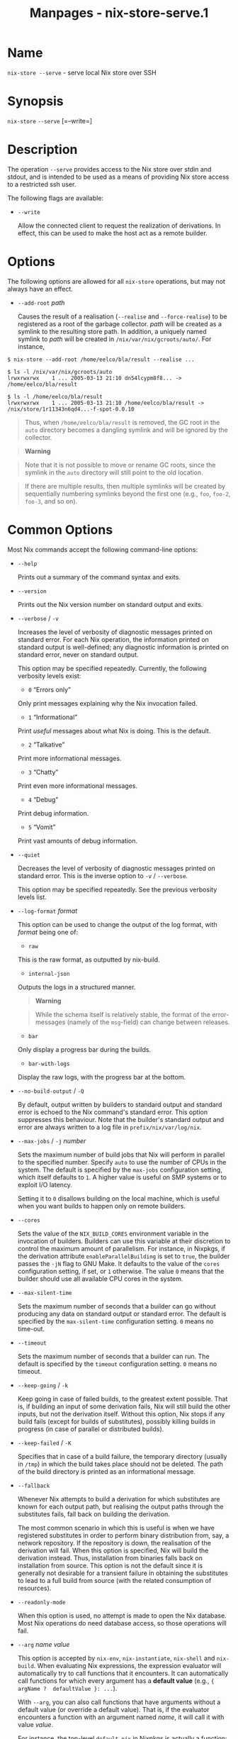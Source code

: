 #+TITLE: Manpages - nix-store-serve.1
* Name
=nix-store --serve= - serve local Nix store over SSH

* Synopsis
=nix-store= =--serve= [=--write=]

* Description
The operation =--serve= provides access to the Nix store over stdin and
stdout, and is intended to be used as a means of providing Nix store
access to a restricted ssh user.

The following flags are available:

- =--write=

  Allow the connected client to request the realization of derivations.
  In effect, this can be used to make the host act as a remote builder.

* Options
The following options are allowed for all =nix-store= operations, but
may not always have an effect.

- =--add-root= /path/

  Causes the result of a realisation (=--realise= and =--force-realise=)
  to be registered as a root of the garbage collector. /path/ will be
  created as a symlink to the resulting store path. In addition, a
  uniquely named symlink to /path/ will be created in
  =/nix/var/nix/gcroots/auto/=. For instance,

#+begin_example
$ nix-store --add-root /home/eelco/bla/result --realise ...

$ ls -l /nix/var/nix/gcroots/auto
lrwxrwxrwx    1 ... 2005-03-13 21:10 dn54lcypm8f8... -> /home/eelco/bla/result

$ ls -l /home/eelco/bla/result
lrwxrwxrwx    1 ... 2005-03-13 21:10 /home/eelco/bla/result -> /nix/store/1r11343n6qd4...-f-spot-0.0.10
#+end_example

#+begin_quote
Thus, when =/home/eelco/bla/result= is removed, the GC root in the
=auto= directory becomes a dangling symlink and will be ignored by the
collector.

#+end_quote

#+begin_quote

#+begin_quote
*Warning*

#+end_quote

#+begin_quote
Note that it is not possible to move or rename GC roots, since the
symlink in the =auto= directory will still point to the old location.

#+end_quote

#+end_quote

#+begin_quote
If there are multiple results, then multiple symlinks will be created by
sequentially numbering symlinks beyond the first one (e.g., =foo=,
=foo-2=, =foo-3=, and so on).

#+end_quote

* Common Options
Most Nix commands accept the following command-line options:

- =--help=

  Prints out a summary of the command syntax and exits.

- =--version=

  Prints out the Nix version number on standard output and exits.

- =--verbose= / =-v=

  Increases the level of verbosity of diagnostic messages printed on
  standard error. For each Nix operation, the information printed on
  standard output is well-defined; any diagnostic information is printed
  on standard error, never on standard output.

  This option may be specified repeatedly. Currently, the following
  verbosity levels exist:

  - =0= “Errors only”

  Only print messages explaining why the Nix invocation failed.

  - =1= “Informational”

  Print /useful/ messages about what Nix is doing. This is the default.

  - =2= “Talkative”

  Print more informational messages.

  - =3= “Chatty”

  Print even more informational messages.

  - =4= “Debug”

  Print debug information.

  - =5= “Vomit”

  Print vast amounts of debug information.

- =--quiet=

  Decreases the level of verbosity of diagnostic messages printed on
  standard error. This is the inverse option to =-v= / =--verbose=.

  This option may be specified repeatedly. See the previous verbosity
  levels list.

- =--log-format= /format/

  This option can be used to change the output of the log format, with
  /format/ being one of:

  - =raw=

  This is the raw format, as outputted by nix-build.

  - =internal-json=

  Outputs the logs in a structured manner.

  #+begin_quote
  *Warning*

  #+end_quote

  #+begin_quote
  While the schema itself is relatively stable, the format of the
  error-messages (namely of the =msg=-field) can change between
  releases.

  #+end_quote

  - =bar=

  Only display a progress bar during the builds.

  - =bar-with-logs=

  Display the raw logs, with the progress bar at the bottom.

- =--no-build-output= / =-Q=

  By default, output written by builders to standard output and standard
  error is echoed to the Nix command's standard error. This option
  suppresses this behaviour. Note that the builder's standard output and
  error are always written to a log file in =prefix/nix/var/log/nix=.

- =--max-jobs= / =-j= /number/

  Sets the maximum number of build jobs that Nix will perform in
  parallel to the specified number. Specify =auto= to use the number of
  CPUs in the system. The default is specified by the =max-jobs=
  configuration setting, which itself defaults to =1=. A higher value is
  useful on SMP systems or to exploit I/O latency.

  Setting it to =0= disallows building on the local machine, which is
  useful when you want builds to happen only on remote builders.

- =--cores=

  Sets the value of the =NIX_BUILD_CORES= environment variable in the
  invocation of builders. Builders can use this variable at their
  discretion to control the maximum amount of parallelism. For instance,
  in Nixpkgs, if the derivation attribute =enableParallelBuilding= is
  set to =true=, the builder passes the =-jN= flag to GNU Make. It
  defaults to the value of the =cores= configuration setting, if set, or
  =1= otherwise. The value =0= means that the builder should use all
  available CPU cores in the system.

- =--max-silent-time=

  Sets the maximum number of seconds that a builder can go without
  producing any data on standard output or standard error. The default
  is specified by the =max-silent-time= configuration setting. =0= means
  no time-out.

- =--timeout=

  Sets the maximum number of seconds that a builder can run. The default
  is specified by the =timeout= configuration setting. =0= means no
  timeout.

- =--keep-going= / =-k=

  Keep going in case of failed builds, to the greatest extent possible.
  That is, if building an input of some derivation fails, Nix will still
  build the other inputs, but not the derivation itself. Without this
  option, Nix stops if any build fails (except for builds of
  substitutes), possibly killing builds in progress (in case of parallel
  or distributed builds).

- =--keep-failed= / =-K=

  Specifies that in case of a build failure, the temporary directory
  (usually in =/tmp=) in which the build takes place should not be
  deleted. The path of the build directory is printed as an
  informational message.

- =--fallback=

  Whenever Nix attempts to build a derivation for which substitutes are
  known for each output path, but realising the output paths through the
  substitutes fails, fall back on building the derivation.

  The most common scenario in which this is useful is when we have
  registered substitutes in order to perform binary distribution from,
  say, a network repository. If the repository is down, the realisation
  of the derivation will fail. When this option is specified, Nix will
  build the derivation instead. Thus, installation from binaries falls
  back on installation from source. This option is not the default since
  it is generally not desirable for a transient failure in obtaining the
  substitutes to lead to a full build from source (with the related
  consumption of resources).

- =--readonly-mode=

  When this option is used, no attempt is made to open the Nix database.
  Most Nix operations do need database access, so those operations will
  fail.

- =--arg= /name/ /value/

  This option is accepted by =nix-env=, =nix-instantiate=, =nix-shell=
  and =nix-build=. When evaluating Nix expressions, the expression
  evaluator will automatically try to call functions that it encounters.
  It can automatically call functions for which every argument has a
  *default value* (e.g., ={ argName ?  defaultValue }: ...=).

  With =--arg=, you can also call functions that have arguments without
  a default value (or override a default value). That is, if the
  evaluator encounters a function with an argument named /name/, it will
  call it with value /value/.

  For instance, the top-level =default.nix= in Nixpkgs is actually a
  function:

#+begin_example
{ # The system (e.g., `i686-linux') for which to build the packages.
system ? builtins.currentSystem
...
}: ...
#+end_example

#+begin_quote
So if you call this Nix expression (e.g., when you do
=nix-env --install --attr pkgname=), the function will be called
automatically using the value =builtins.currentSystem= for the =system=
argument. You can override this using =--arg=, e.g.,
=nix-env --install --attr pkgname --arg system \"i686-freebsd\"=. (Note
that since the argument is a Nix string literal, you have to escape the
quotes.)

#+end_quote

- =--argstr= /name/ /value/

  This option is like =--arg=, only the value is not a Nix expression
  but a string. So instead of =--arg system \"i686-linux\"= (the outer
  quotes are to keep the shell happy) you can say
  =--argstr system i686-linux=.

- =--attr= / =-A= /attrPath/

  Select an attribute from the top-level Nix expression being evaluated.
  (=nix-env=, =nix-instantiate=, =nix-build= and =nix-shell= only.) The
  /attribute path/ /attrPath/ is a sequence of attribute names separated
  by dots. For instance, given a top-level Nix expression /e/, the
  attribute path =xorg.xorgserver= would cause the expression
  =e.xorg.xorgserver= to be used. See =nix-env --install= for some
  concrete examples.

  In addition to attribute names, you can also specify array indices.
  For instance, the attribute path =foo.3.bar= selects the =bar=
  attribute of the fourth element of the array in the =foo= attribute of
  the top-level expression.

- =--expr= / =-E=

  Interpret the command line arguments as a list of Nix expressions to
  be parsed and evaluated, rather than as a list of file names of Nix
  expressions. (=nix-instantiate=, =nix-build= and =nix-shell= only.)

  For =nix-shell=, this option is commonly used to give you a shell in
  which you can build the packages returned by the expression. If you
  want to get a shell which contain the /built/ packages ready for use,
  give your expression to the =nix-shell --packages= convenience flag
  instead.

- =-I= / =--include= /path/

  Add an entry to the list of search paths used to resolve *lookup
  paths*. This option may be given multiple times.

  Paths added through =-I= take precedence over the =nix-path=
  configuration setting and the =NIX_PATH= environment variable.

- =--option= /name/ /value/

  Set the Nix configuration option /name/ to /value/. This overrides
  settings in the Nix configuration file (see nix.conf5).

- =--repair=

  Fix corrupted or missing store paths by redownloading or rebuilding
  them. Note that this is slow because it requires computing a
  cryptographic hash of the contents of every path in the closure of the
  build. Also note the warning under =nix-store --repair-path=.

  *Note*

  See =man nix.conf= for overriding configuration settings with command
  line flags.

* Common Environment Variables
Most Nix commands interpret the following environment variables:

- =IN_NIX_SHELL=

  Indicator that tells if the current environment was set up by
  =nix-shell=. It can have the values =pure= or =impure=.

- =NIX_PATH=

  A colon-separated list of search path entries used to resolve *lookup
  paths*.

  This environment variable overrides the value of the =nix-path=
  configuration setting.

  It can be extended using the =-I= option.

  #+begin_quote
  *Example*

  #+end_quote

  #+begin_example
  $ export NIX_PATH=`/home/eelco/Dev:nixos-config=/etc/nixos
  #+end_example

  If =NIX_PATH= is set to an empty string, resolving search paths will
  always fail.

  #+begin_quote
  *Example*

  #+end_quote

  #+begin_example
  $ NIX_PATH= nix-instantiate --eval '<nixpkgs>'
  error: file 'nixpkgs' was not found in the Nix search path (add it using $NIX_PATH or -I)
  #+end_example

- =NIX_IGNORE_SYMLINK_STORE=

  Normally, the Nix store directory (typically =/nix/store=) is not
  allowed to contain any symlink components. This is to prevent “impure”
  builds. Builders sometimes “canonicalise” paths by resolving all
  symlink components. Thus, builds on different machines (with
  =/nix/store= resolving to different locations) could yield different
  results. This is generally not a problem, except when builds are
  deployed to machines where =/nix/store= resolves differently. If you
  are sure that you're not going to do that, you can set
  =NIX_IGNORE_SYMLINK_STORE= to =1=.

  Note that if you're symlinking the Nix store so that you can put it on
  another file system than the root file system, on Linux you're better
  off using =bind= mount points, e.g.,

#+begin_example
$ mkdir /nix
$ mount -o bind /mnt/otherdisk/nix /nix
#+end_example

#+begin_quote
Consult the mount 8 manual page for details.

#+end_quote

- =NIX_STORE_DIR=

  Overrides the location of the Nix store (default =prefix/store=).

- =NIX_DATA_DIR=

  Overrides the location of the Nix static data directory (default
  =prefix/share=).

- =NIX_LOG_DIR=

  Overrides the location of the Nix log directory (default
  =prefix/var/log/nix=).

- =NIX_STATE_DIR=

  Overrides the location of the Nix state directory (default
  =prefix/var/nix=).

- =NIX_CONF_DIR=

  Overrides the location of the system Nix configuration directory
  (default =prefix/etc/nix=).

- =NIX_CONFIG=

  Applies settings from Nix configuration from the environment. The
  content is treated as if it was read from a Nix configuration file.
  Settings are separated by the newline character.

- =NIX_USER_CONF_FILES=

  Overrides the location of the Nix user configuration files to load
  from.

  The default are the locations according to the *XDG Base Directory
  Specification*. See the *XDG Base Directories* sub-section for
  details.

  The variable is treated as a list separated by the =:= token.

- =TMPDIR=

  Use the specified directory to store temporary files. In particular,
  this includes temporary build directories; these can take up
  substantial amounts of disk space. The default is =/tmp=.

- =NIX_REMOTE=

  This variable should be set to =daemon= if you want to use the Nix
  daemon to execute Nix operations. This is necessary in *multi-user*
  Nix installations. If the Nix daemon's Unix socket is at some
  non-standard path, this variable should be set to
  =unix://path/to/socket=. Otherwise, it should be left unset.

- =NIX_SHOW_STATS=

  If set to =1=, Nix will print some evaluation statistics, such as the
  number of values allocated.

- =NIX_COUNT_CALLS=

  If set to =1=, Nix will print how often functions were called during
  Nix expression evaluation. This is useful for profiling your Nix
  expressions.

- =GC_INITIAL_HEAP_SIZE=

  If Nix has been configured to use the Boehm garbage collector, this
  variable sets the initial size of the heap in bytes. It defaults to
  384 MiB. Setting it to a low value reduces memory consumption, but
  will increase runtime due to the overhead of garbage collection.

** XDG Base Directories
Nix follows the *XDG Base Directory Specification*.

For backwards compatibility, Nix commands will follow the standard only
when =use-xdg-base-directories= is enabled. *New Nix commands*
(experimental) conform to the standard by default.

The following environment variables are used to determine locations of
various state and configuration files:

- [=XDG_CONFIG_HOME=]{#env-XDG/CONFIG/HOME} (default =~/.config=)

- [=XDG_STATE_HOME=]{#env-XDG/STATE/HOME} (default =~/.local/state=)

- [=XDG_CACHE_HOME=]{#env-XDG/CACHE/HOME} (default =~/.cache=)

* Examples
To turn a host into a build server, the =authorized_keys= file can be
used to provide build access to a given SSH public key:

#+begin_example
$ cat <<EOF >>/root/.ssh/authorized_keys
command="nice -n20 nix-store --serve --write" ssh-rsa AAAAB3NzaC1yc2EAAAA...
EOF
#+end_example
